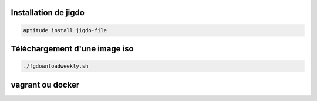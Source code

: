 Installation de jigdo
---------------------

.. code::

  aptitude install jigdo-file


Téléchargement d'une image iso
------------------------------

.. code::

  ./fgdownloadweekly.sh

vagrant ou docker
-----------------


